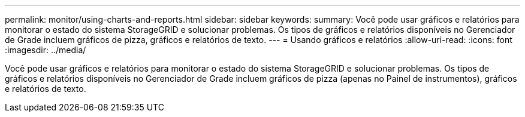 ---
permalink: monitor/using-charts-and-reports.html 
sidebar: sidebar 
keywords:  
summary: Você pode usar gráficos e relatórios para monitorar o estado do sistema StorageGRID e solucionar problemas. Os tipos de gráficos e relatórios disponíveis no Gerenciador de Grade incluem gráficos de pizza, gráficos e relatórios de texto. 
---
= Usando gráficos e relatórios
:allow-uri-read: 
:icons: font
:imagesdir: ../media/


[role="lead"]
Você pode usar gráficos e relatórios para monitorar o estado do sistema StorageGRID e solucionar problemas. Os tipos de gráficos e relatórios disponíveis no Gerenciador de Grade incluem gráficos de pizza (apenas no Painel de instrumentos), gráficos e relatórios de texto.
